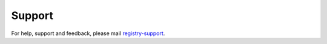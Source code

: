 Support
============

For help, support and feedback, please mail `registry-support <support-bio-tools@sdu.dk>`_.
  
